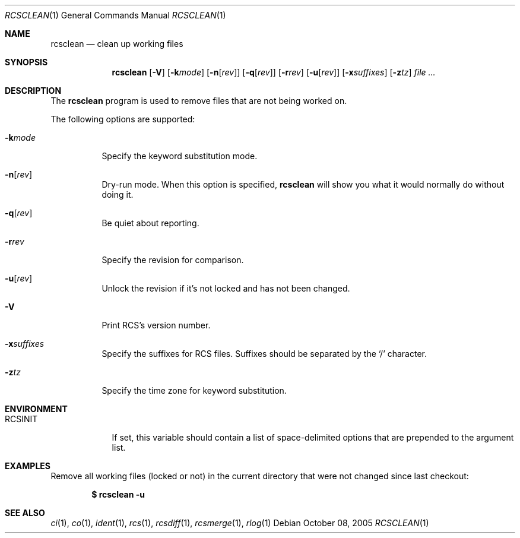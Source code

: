.\"     $OpenBSD: rcsclean.1,v 1.9 2005/11/09 09:52:25 xsa Exp $
.\"
.\" Copyright (c) 2005 Joris Vink <joris@openbsd.org>
.\" All rights reserved.
.\"
.\" Permission to use, copy, modify, and distribute this software for any
.\" purpose with or without fee is hereby granted, provided that the above
.\" copyright notice and this permission notice appear in all copies.
.\"
.\" THE SOFTWARE IS PROVIDED "AS IS" AND THE AUTHOR DISCLAIMS ALL WARRANTIES
.\" WITH REGARD TO THIS SOFTWARE INCLUDING ALL IMPLIED WARRANTIES OF
.\" MERCHANTABILITY AND FITNESS. IN NO EVENT SHALL THE AUTHOR BE LIABLE FOR
.\" ANY SPECIAL, DIRECT, INDIRECT, OR CONSEQUENTIAL DAMAGES OR ANY DAMAGES
.\" WHATSOEVER RESULTING FROM LOSS OF USE, DATA OR PROFITS, WHETHER IN AN
.\" ACTION OF CONTRACT, NEGLIGENCE OR OTHER TORTIOUS ACTION, ARISING OUT OF
.\" OR IN CONNECTION WITH THE USE OR PERFORMANCE OF THIS SOFTWARE.
.Dd October 08, 2005
.Dt RCSCLEAN 1
.Os
.Sh NAME
.Nm rcsclean
.Nd clean up working files
.Sh SYNOPSIS
.Nm
.Bk -words
.Op Fl V
.Op Fl k Ns Ar mode
.Op Fl n Ns Op Ar rev
.Op Fl q Ns Op Ar rev
.Op Fl r Ns Ar rev
.Op Fl u Ns Op Ar rev
.Op Fl x Ns Ar suffixes
.Op Fl z Ns Ar tz
.Ar file ...
.Ek
.Sh DESCRIPTION
The
.Nm
program is used to remove files that are not being worked on.
.Pp
The following options are supported:
.Bl -tag -width Ds
.It Fl k Ns Ar mode
Specify the keyword substitution mode.
.It Fl n Ns Op Ar rev
Dry-run mode.
When this option is specified,
.Nm
will show you what it would normally do without doing it.
.It Fl q Ns Op Ar rev
Be quiet about reporting.
.It Fl r Ns Ar rev
Specify the revision for comparison.
.It Fl u Ns Op Ar rev
Unlock the revision if it's not locked and has not been changed.
.It Fl V
Print RCS's version number.
.It Fl x Ns Ar suffixes
Specify the suffixes for RCS files.
Suffixes should be separated by the
.Sq /
character.
.It Fl z Ns Ar tz
Specify the time zone for keyword substitution.
.El
.Sh ENVIRONMENT
.Bl -tag -width RCSINIT
.It Ev RCSINIT
If set, this variable should contain a list of space-delimited options that
are prepended to the argument list.
.El
.Sh EXAMPLES
Remove all working files (locked or not) in the current directory that were
not changed since last checkout:
.Pp
.Dl $ rcsclean -u
.Sh SEE ALSO
.Xr ci 1 ,
.Xr co 1 ,
.Xr ident 1 ,
.Xr rcs 1 ,
.Xr rcsdiff 1 ,
.Xr rcsmerge 1 ,
.Xr rlog 1
